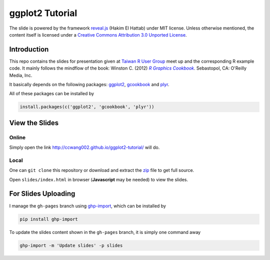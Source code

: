 ################
ggplot2 Tutorial
################

The slide is powered by the framework `reveal.js`_ (Hakim El Hattab) under MIT license. Unless otherwise mentioned, the content itself is licensed under a `Creative Commons Attribution 3.0 Unported License`__.

.. _reveal.js:  https://github.com/hakimel/reveal.js/
__ http://creativecommons.org/licenses/by/3.0/


Introduction
============

This repo contains the slides for presentation given at `Taiwan R User Group`_  meet up and the corresponding R example code. It mainly follows the mindflow of the book: Winston C. (2012) |R_Graphics_Cookbook|_. Sebastopol, CA: O'Reilly Media, Inc. 

.. _Taiwan R User Group: http://www.meetup.com/Taiwan-R/events/125697962/
.. _R_Graphics_Cookbook: http://shop.oreilly.com/product/0636920023135.do
.. |R_Graphics_Cookbook| replace:: *R Graphics Cookbook*

It basically depends on the following packages: `ggplot2`_, `gcookbook`_ and `plyr`_. 

All of these packages can be installed by

.. code-block::

    install.packages(c('ggplot2', 'gcookbook', 'plyr'))

.. _ggplot2: http://ggplot2.org 
.. _plyr: http://plyr.had.co.nz/
.. _gcookbook: https://github.com/wch/gcookbook


View the Slides
===============

Online
------

Simply open the link http://ccwang002.github.io/ggplot2-tutorial/ will do.


Local
------

One can ``git clone`` this repository or download and extract the `zip`__ file to get full source.

Open ``slides/index.html`` in browser (**Javascript** may be needed) to view the slides.

__ https://github.com/ccwang002/ggplot2-tutorial/archive/master.zip


For Slides Uploading
====================

I manage the ``gh-pages`` branch using `ghp-import`_, which can be installed by

.. code-block:: bash

    pip install ghp-import

To update the slides content shown in the ``gh-pages`` branch, it is simply one command away

.. code-block:: bash

    ghp-import -m 'Update slides' -p slides

.. _ghp-import: https://github.com/davisp/ghp-import
